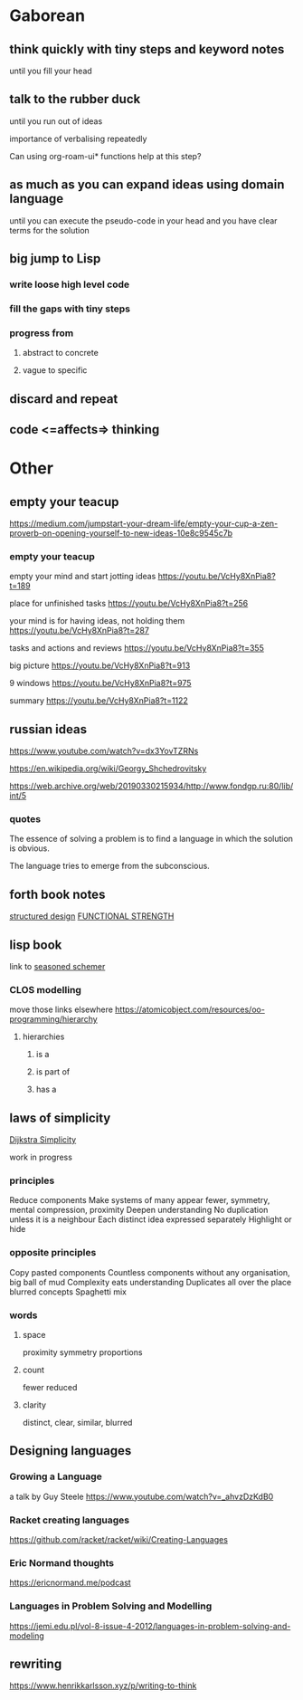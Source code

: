* Gaborean

** think quickly with tiny steps and keyword notes
until you fill your head

** talk to the rubber duck
until you run out of ideas

importance of verbalising repeatedly

Can using org-roam-ui* functions help at this step?

** as much as you can expand ideas using domain language
until you can execute the pseudo-code in your head and you have clear terms for
the solution

** big jump to Lisp

*** write loose high level code

*** fill the gaps with tiny steps

*** progress from

**** abstract to concrete

**** vague to specific

** discard and repeat

** code <=affects=> thinking


* Other

** empty your teacup
https://medium.com/jumpstart-your-dream-life/empty-your-cup-a-zen-proverb-on-opening-yourself-to-new-ideas-10e8c9545c7b

*** empty your teacup
empty your mind and start jotting ideas
https://youtu.be/VcHy8XnPia8?t=189

place for unfinished tasks
https://youtu.be/VcHy8XnPia8?t=256

your mind is for having ideas, not holding them
https://youtu.be/VcHy8XnPia8?t=287

tasks and actions and reviews
https://youtu.be/VcHy8XnPia8?t=355

big picture
https://youtu.be/VcHy8XnPia8?t=913

9 windows
https://youtu.be/VcHy8XnPia8?t=975

summary
https://youtu.be/VcHy8XnPia8?t=1122

** russian ideas
https://www.youtube.com/watch?v=dx3YovTZRNs

https://en.wikipedia.org/wiki/Georgy_Shchedrovitsky

https://web.archive.org/web/20190330215934/http://www.fondgp.ru:80/lib/int/5

*** quotes
The essence of solving a problem is to find a language in which the solution is
obvious.

The language tries to emerge from the subconscious.

** forth book notes
[[file:~/Programming/Pyrulis/thinking-forth.org::*structured design][structured design]]
[[file:~/Programming/Pyrulis/thinking-forth.org::*FUNCTIONAL STRENGTH][FUNCTIONAL STRENGTH]]

** lisp book
  link to [[https://doc.lagout.org/programmation/Lisp/Scheme/The%20Seasoned%20Schemer%20-%20Daniel%20P.%20Friedman.pdf][seasoned schemer]]

*** CLOS modelling
move those links elsewhere
https://atomicobject.com/resources/oo-programming/hierarchy

**** hierarchies

***** is a

***** is part of

***** has a

** laws of simplicity
[[file:~/Programming/Pyrulis/dijkstra-quotes.org::*Simplicity][Dijkstra Simplicity]]

work in progress

*** principles

Reduce components
Make systems of many appear fewer, symmetry, mental compression, proximity
Deepen understanding
No duplication unless it is a neighbour
Each distinct idea expressed separately
Highlight or hide

*** opposite principles
Copy pasted components
Countless components without any organisation, big ball of mud
Complexity eats understanding
Duplicates all over the place
blurred concepts
Spaghetti mix

*** words

**** space
proximity
symmetry
proportions

**** count
fewer
reduced

**** clarity
distinct, clear, similar, blurred

** Designing languages
*** Growing a Language
a talk by Guy Steele
https://www.youtube.com/watch?v=_ahvzDzKdB0

*** Racket creating languages
https://github.com/racket/racket/wiki/Creating-Languages

*** Eric Normand thoughts
https://ericnormand.me/podcast

*** Languages in Problem Solving and Modelling

https://jemi.edu.pl/vol-8-issue-4-2012/languages-in-problem-solving-and-modeling


** rewriting

https://www.henrikkarlsson.xyz/p/writing-to-think
